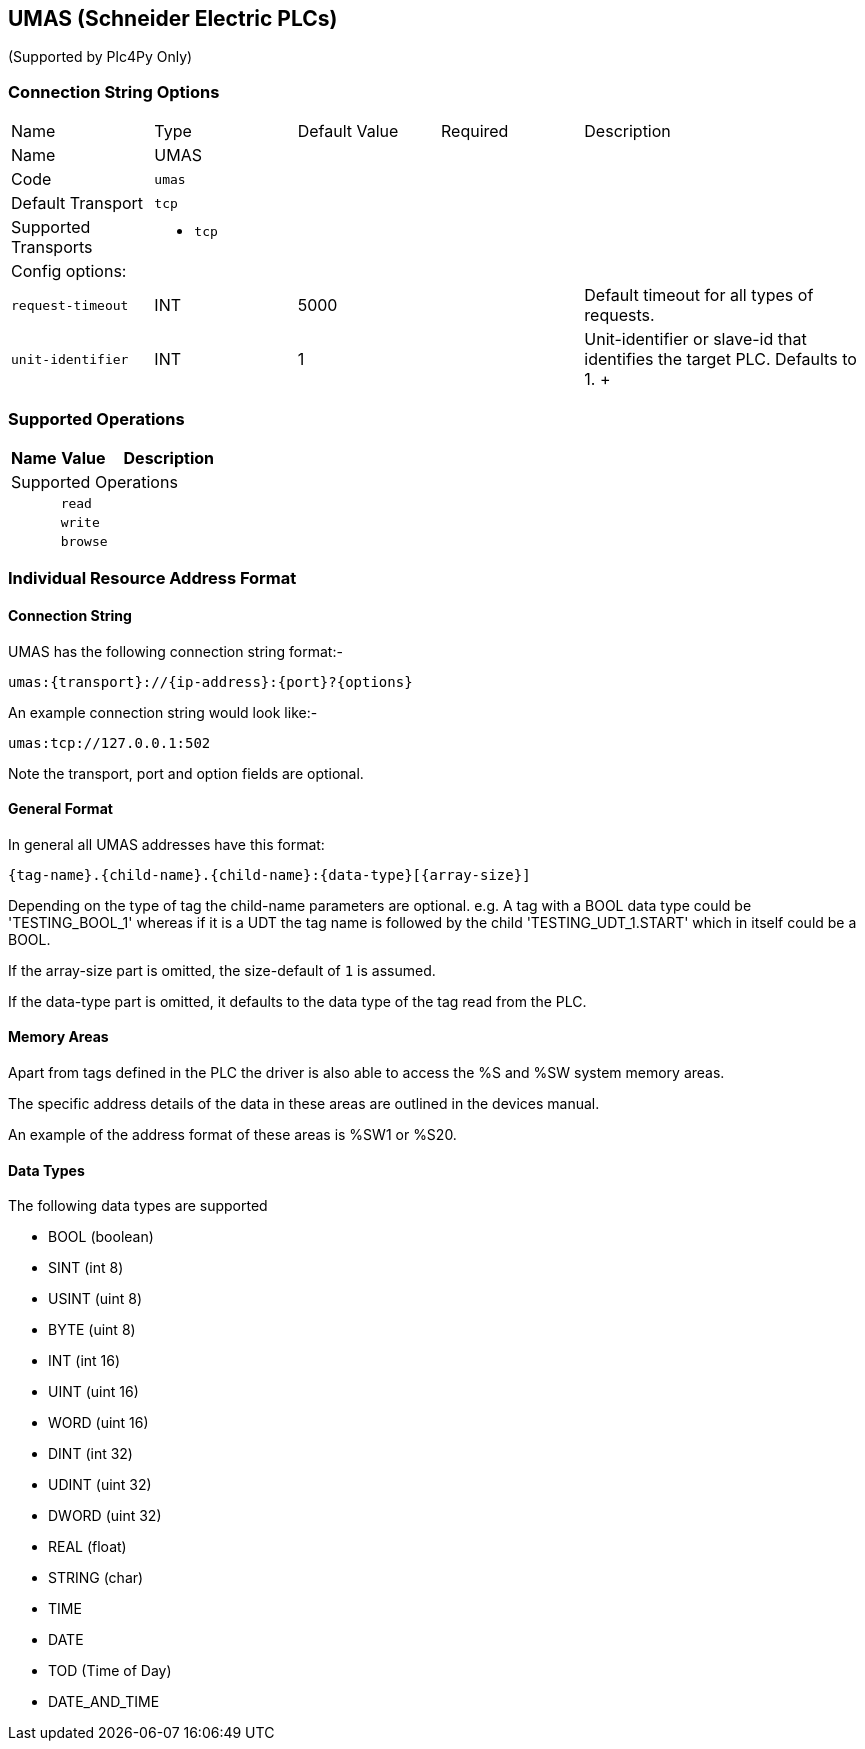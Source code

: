//
//  Licensed to the Apache Software Foundation (ASF) under one or more
//  contributor license agreements.  See the NOTICE file distributed with
//  this work for additional information regarding copyright ownership.
//  The ASF licenses this file to You under the Apache License, Version 2.0
//  (the "License"); you may not use this file except in compliance with
//  the License.  You may obtain a copy of the License at
//
//      https://www.apache.org/licenses/LICENSE-2.0
//
//  Unless required by applicable law or agreed to in writing, software
//  distributed under the License is distributed on an "AS IS" BASIS,
//  WITHOUT WARRANTIES OR CONDITIONS OF ANY KIND, either express or implied.
//  See the License for the specific language governing permissions and
//  limitations under the License.
//
:imagesdir: ../../images/users/protocols
:icons: font

== UMAS (Schneider Electric PLCs)

(Supported by Plc4Py Only)

=== Connection String Options

[cols="2,2a,2a,2a,4a"]
|===
|Name |Type |Default Value |Required |Description
|Name 4+|UMAS
|Code 4+|`umas`
|Default Transport 4+|`tcp`
|Supported Transports 4+|
 - `tcp`
5+|Config options:
|`request-timeout` |INT |5000| |Default timeout for all types of requests.
|`unit-identifier` |INT |1| |Unit-identifier or slave-id that identifies the target PLC. Defaults to 1.
+++

|===
=== Supported Operations

[cols="2,2a,5a"]
|===
|Name |Value |Description

3+|Supported Operations

|
2+| `read`

|
2+| `write`

|
2+| `browse`
|===

=== Individual Resource Address Format

==== Connection String

UMAS has the following connection string format:-
----
umas:{transport}://{ip-address}:{port}?{options}
----
An example connection string would look like:-
----
umas:tcp://127.0.0.1:502
----
Note the transport, port and option fields are optional.


==== General Format

In general all UMAS addresses have this format:

----
{tag-name}.{child-name}.{child-name}:{data-type}[{array-size}]
----

Depending on the type of tag the child-name parameters are optional.
e.g. A tag with a BOOL data type could be 'TESTING_BOOL_1' whereas
if it is a UDT the tag name is followed by the child 'TESTING_UDT_1.START' which in itself could be a BOOL.

If the array-size part is omitted, the size-default of `1` is assumed.

If the data-type part is omitted, it defaults to the data type of the tag read from the PLC.

==== Memory Areas

Apart from tags defined in the PLC the driver is also able to access the %S and %SW
system memory areas.

The specific address details of the data in these areas are outlined in the devices
manual.

An example of the address format of these areas is %SW1 or %S20.

==== Data Types

The following data types are supported

- BOOL (boolean)
- SINT (int 8)
- USINT (uint 8)
- BYTE (uint 8)
- INT (int 16)
- UINT (uint 16)
- WORD (uint 16)
- DINT (int 32)
- UDINT (uint 32)
- DWORD (uint 32)
- REAL (float)
- STRING (char)
- TIME
- DATE
- TOD (Time of Day)
- DATE_AND_TIME
